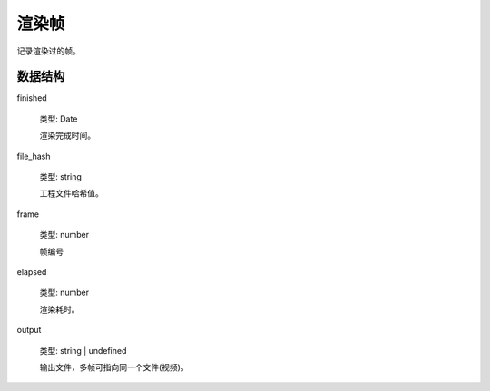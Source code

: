渲染帧
===========================

记录渲染过的帧。

数据结构
-------------------

finished

    类型: Date

    渲染完成时间。

file_hash

    类型: string

    工程文件哈希值。

frame

    类型: number

    帧编号

elapsed

    类型: number

    渲染耗时。

output

    类型: string | undefined

    输出文件，多帧可指向同一个文件(视频)。
